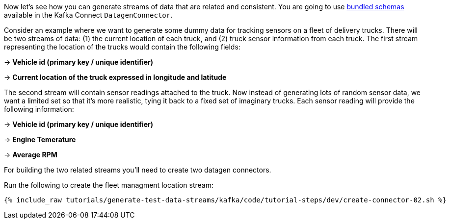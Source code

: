 Now let's see how you can generate streams of data that are related and consistent. You are going to use https://github.com/confluentinc/kafka-connect-datagen/tree/master#use-a-bundled-schema-specification[bundled schemas] available in the Kafka Connect `DatagenConnector`.


Consider an example where we want to generate some dummy data for tracking sensors on a fleet of delivery trucks.  There will be two streams of data: (1) the current location of each truck, and (2) truck sensor information from each truck.  The first stream representing the location of the trucks would contain the following fields:

-> *Vehicle id (primary key / unique identifier)*

-> *Current location of the truck expressed in longitude and latitude*

The second stream will contain sensor readings attached to the truck.  Now instead of generating lots of random sensor data, we want a limited set so that it's more realistic, tying it back to a fixed set of imaginary trucks. Each sensor reading will provide the following information:

-> *Vehicle id (primary key / unique identifier)*

-> *Engine Temerature*

-> *Average RPM*

For building the two related streams you'll need to create two datagen connectors.

Run the following to create the fleet managment location stream:

+++++
<pre class="snippet"><code class="sql">{% include_raw tutorials/generate-test-data-streams/kafka/code/tutorial-steps/dev/create-connector-02.sh %}</code></pre>
+++++


